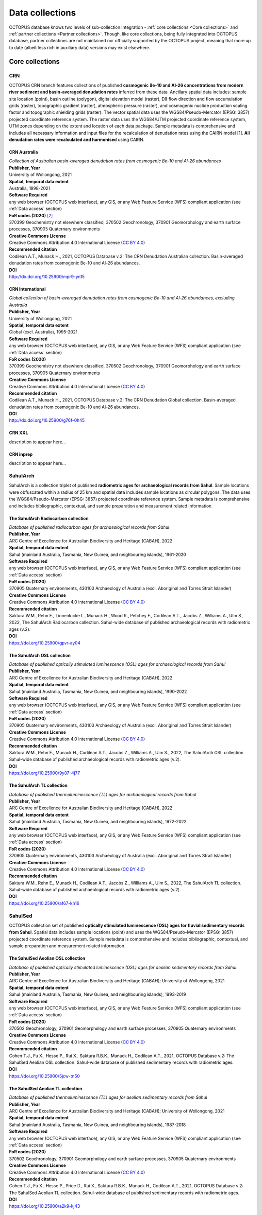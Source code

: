 ================
Data collections
================
OCTOPUS database knows two levels of sub-collection integration - :ref:`core collections <Core collections>` and :ref:`partner collections <Partner collections>`. Though, like core collections, being fully integrated into OCTOPUS database, partner collections are not maintained nor officially supported by the OCTOPUS project, meaning that more up to date (albeit less rich in auxiliary data) versions may exist elsewhere.

..  _link-target:
Core collections
----------------

CRN
~~~
OCTOPUS CRN branch features collections of published **cosmogenic Be-10 and Al-26 concentrations from modern river sediment and basin-averaged denudation rates** inferred from these data. Ancillary spatial data includes: sample site location (point), basin outline (polygon), digital elevation model (raster), D8 flow direction and flow accumulation grids (raster), topographic gradient (raster), atmospheric pressure (raster), and cosmogenic nuclide production scaling factor and topographic shielding grids (raster). The vector spatial data uses the WGS84/Pseudo-Mercator (EPSG: 3857) projected coordinate reference system. The raster data uses the WGS84/UTM projected coordinate reference system, UTM zones depending on the extent and location of each data package. Sample metadata is comprehensive and includes all necessary information and input files for the recalculation of denudation rates using the CAIRN model [#]_. **All denudation rates were recalculated and harmonised** using CAIRN.

CRN Australia
"""""""""""""
| *Collection of Australian basin-averaged denudation rates from cosmogenic Be-10 and Al-26 abundances*
| **Publisher, Year**
| University of Wollongong, 2021
| **Spatial, temporal data extent**
| Australia, 1998-2021
| **Software Required**
| any web browser (OCTOPUS web interface), any GIS, or any Web Feature Service (WFS) compliant application (see :ref:`Data access` section)
| **FoR codes (2020)** [#]_
| 370399 Geochemistry not elsewhere classified, 370502 Geochronology, 370901 Geomorphology and earth surface processes, 370905 Quaternary environments
| **Creative Commons License**
| Creative Commons Attribution 4.0 International License (`CC BY 4.0 <https://creativecommons.org/licenses/by/4.0/>`_)
| **Recommended citation**
| Codilean A.T., Munack H., 2021, OCTOPUS Database v.2: The CRN Denudation Australian collection. Basin-averaged denudation rates from cosmogenic Be-10 and Al-26 abundances.
| **DOI**
| http://dx.doi.org/10.25900/mpr9-yn15

CRN International
"""""""""""""""""
| *Global collection of basin-averaged denudation rates from cosmogenic Be-10 and Al-26 abundances, excluding Australia*
| **Publisher, Year**
| University of Wollongong, 2021
| **Spatial, temporal data extent**
| Global (excl. Australia), 1995-2021
| **Software Required**
| any web browser (OCTOPUS web interface), any GIS, or any Web Feature Service (WFS) compliant application (see :ref:`Data access` section)
| **FoR codes (2020)**
| 370399 Geochemistry not elsewhere classified, 370502 Geochronology, 370901 Geomorphology and earth surface processes, 370905 Quaternary environments
| **Creative Commons License**
| Creative Commons Attribution 4.0 International License (`CC BY 4.0 <https://creativecommons.org/licenses/by/4.0/>`_)
| **Recommended citation**
| Codilean A.T., Munack H., 2021, OCTOPUS Database v.2: The CRN Denudation Global collection. Basin-averaged denudation rates from cosmogenic Be-10 and Al-26 abundances.
| **DOI**
| http://dx.doi.org/10.25900/g76f-0h45

CRN XXL
"""""""
| description to appear here...

CRN inprep
""""""""""
| description to appear here...

SahulArch
~~~~~~~~~
SahulArch is a collection triplet of published **radiometric ages for archaeological records from Sahul**. Sample locations were obfuscated within a radius of 25 km and spatial data includes sample locations as circular polygons. The data uses the WGS84/Pseudo-Mercator (EPSG: 3857) projected coordinate reference system. Sample metadata is comprehensive and includes bibliographic, contextual, and sample preparation and measurement related information.

The SahulArch Radiocarbon collection
""""""""""""""""""""""""""""""""""""
| *Database of published radiocarbon ages for archaeological records from Sahul*
| **Publisher, Year**
| ARC Centre of Excellence for Australian Biodiversity and Heritage (CABAH), 2022
| **Spatial, temporal data extent**
| Sahul (mainland Australia, Tasmania, New Guinea, and neighbouring islands), 1961-2020
| **Software Required**
| any web browser (OCTOPUS web interface), any GIS, or any Web Feature Service (WFS) compliant application (see :ref:`Data access` section)
| **FoR codes (2020)**
| 370905 Quaternary environments, 430103 Archaeology of Australia (excl. Aboriginal and Torres Strait Islander)
| **Creative Commons License**
| Creative Commons Attribution 4.0 International License (`CC BY 4.0 <https://creativecommons.org/licenses/by/4.0/>`_)
| **Recommended citation**
| Saktura W.M., Rehn E., Linnenlucke L., Munack H., Wood R., Petchey F., Codilean A.T., Jacobs Z., Williams A., Ulm S., 2022, The SahulArch Radiocarbon collection. Sahul-wide database of published archaeological records with radiometric ages (v.2).
| **DOI**
| https://doi.org/10.25900/gpvr-ay04

The SahulArch OSL collection
""""""""""""""""""""""""""""
| *Database of published optically stimulated luminescence (OSL) ages for archaeological records from Sahul*
| **Publisher, Year**
| ARC Centre of Excellence for Australian Biodiversity and Heritage (CABAH), 2022
| **Spatial, temporal data extent**
| Sahul (mainland Australia, Tasmania, New Guinea, and neighbouring islands), 1990-2022
| **Software Required**
| any web browser (OCTOPUS web interface), any GIS, or any Web Feature Service (WFS) compliant application (see :ref:`Data access` section)
| **FoR codes (2020)**
| 370905 Quaternary environments, 430103 Archaeology of Australia (excl. Aboriginal and Torres Strait Islander)
| **Creative Commons License**
| Creative Commons Attribution 4.0 International License (`CC BY 4.0 <https://creativecommons.org/licenses/by/4.0/>`_)
| **Recommended citation**
| Saktura W.M., Rehn E., Munack H., Codilean A.T., Jacobs Z., Williams A., Ulm S., 2022, The SahulArch OSL collection. Sahul-wide database of published archaeological records with radiometric ages (v.2).
| **DOI**
| https://doi.org/10.25900/9y07-4j77

The SahulArch TL collection
"""""""""""""""""""""""""""
| *Database of published thermoluminescence (TL) ages for archaeological records from Sahul*
| **Publisher, Year**
| ARC Centre of Excellence for Australian Biodiversity and Heritage (CABAH), 2022
| **Spatial, temporal data extent**
| Sahul (mainland Australia, Tasmania, New Guinea, and neighbouring islands), 1972-2022
| **Software Required**
| any web browser (OCTOPUS web interface), any GIS, or any Web Feature Service (WFS) compliant application (see :ref:`Data access` section)
| **FoR codes (2020)**
| 370905 Quaternary environments, 430103 Archaeology of Australia (excl. Aboriginal and Torres Strait Islander)
| **Creative Commons License**
| Creative Commons Attribution 4.0 International License (`CC BY 4.0 <https://creativecommons.org/licenses/by/4.0/>`_)
| **Recommended citation**
| Saktura W.M., Rehn E., Munack H., Codilean A.T., Jacobs Z., Williams A., Ulm S., 2022, The SahulArch TL collection. Sahul-wide database of published archaeological records with radiometric ages (v.2).
| **DOI**
| https://doi.org/10.25900/af67-kh16

SahulSed
~~~~~~~~
OCTOPUS collection set of published **optically stimulated luminescence (OSL) ages for fluvial sedimentary records from Sahul**. Spatial data includes sample locations (point) and uses the WGS84/Pseudo-Mercator (EPSG: 3857) projected coordinate reference system. Sample metadata is comprehensive and includes bibliographic, contextual, and sample preparation and measurement related information.

The SahulSed Aeolian OSL collection
"""""""""""""""""""""""""""""""""""
| *Database of published optically stimulated luminescence (OSL) ages for aeolian sedimentary records from Sahul*
| **Publisher, Year**
| ARC Centre of Excellence for Australian Biodiversity and Heritage (CABAH); University of Wollongong, 2021
| **Spatial, temporal data extent**
| Sahul (mainland Australia, Tasmania, New Guinea, and neighbouring islands), 1993-2019
| **Software Required**
| any web browser (OCTOPUS web interface), any GIS, or any Web Feature Service (WFS) compliant application (see :ref:`Data access` section)
| **FoR codes (2020)**
| 370502 Geochronology, 370901 Geomorphology and earth surface processes, 370905 Quaternary environments
| **Creative Commons License**
| Creative Commons Attribution 4.0 International License (`CC BY 4.0 <https://creativecommons.org/licenses/by/4.0/>`_)
| **Recommended citation**
| Cohen T.J., Fu X., Hesse P., Rui X., Saktura R.B.K., Munack H., Codilean A.T., 2021, OCTOPUS Database v.2: The SahulSed Aeolian OSL collection. Sahul-wide database of published sedimentary records with radiometric ages.
| **DOI**
| https://doi.org/10.25900/5jcw-tn50

The SahulSed Aeolian TL collection
""""""""""""""""""""""""""""""""""
| *Database of published thermoluminescence (TL) ages for aeolian sedimentary records from Sahul*
| **Publisher, Year**
| ARC Centre of Excellence for Australian Biodiversity and Heritage (CABAH); University of Wollongong, 2021
| **Spatial, temporal data extent**
| Sahul (mainland Australia, Tasmania, New Guinea, and neighbouring islands), 1987-2018
| **Software Required**
| any web browser (OCTOPUS web interface), any GIS, or any Web Feature Service (WFS) compliant application (see :ref:`Data access` section)
| **FoR codes (2020)**
| 370502 Geochronology, 370901 Geomorphology and earth surface processes, 370905 Quaternary environments
| **Creative Commons License**
| Creative Commons Attribution 4.0 International License (`CC BY 4.0 <https://creativecommons.org/licenses/by/4.0/>`_)
| **Recommended citation**
| Cohen T.J., Fu X., Hesse P., Price D., Rui X., Saktura R.B.K., Munack H., Codilean A.T., 2021, OCTOPUS Database v.2: The SahulSed Aeolian TL collection. Sahul-wide database of published sedimentary records with radiometric ages.
| **DOI**
| https://doi.org/10.25900/a2k9-kj43

The SahulSed Fluvial OSL collection
"""""""""""""""""""""""""""""""""""
| *Database of published optically stimulated luminescence (OSL) ages for fluvial sedimentary records from Sahul*
| **Publisher, Year**
| ARC Centre of Excellence for Australian Biodiversity and Heritage (CABAH); University of Wollongong, 2021
| **Spatial, temporal data extent**
| Sahul (mainland Australia, Tasmania, New Guinea, and neighbouring islands), 1997-2020
| **Software Required**
| any web browser (OCTOPUS web interface), any GIS, or any Web Feature Service (WFS) compliant application (see :ref:`Data access` section)
| **FoR codes (2020)**
| 370502 Geochronology, 370901 Geomorphology and earth surface processes, 370905 Quaternary environments
| **Creative Commons License**
| Creative Commons Attribution 4.0 International License (`CC BY 4.0 <https://creativecommons.org/licenses/by/4.0/>`_)
| **Recommended citation**
| Cohen T.J., Saktura W.M., Jansen J.D., Rui X., Saktura R.B.K., Munack H., Codilean A.T., 2021, OCTOPUS Database v.2: The SahulSed Fluvial OSL collection. Sahul-wide database of published sedimentary records with radiometric ages.
| **DOI**
| https://doi.org/10.25900/p5ye-rn35

The SahulSed Fluvial TL collection
""""""""""""""""""""""""""""""""""
| *Database of published thermoluminescence (TL) ages for fluvial sedimentary records from Sahul*
| **Publisher, Year**
| ARC Centre of Excellence for Australian Biodiversity and Heritage (CABAH); University of Wollongong, 2021
| **Spatial, temporal data extent**
| Sahul (mainland Australia, Tasmania, New Guinea, and neighbouring islands), 1986-2020
| **Software Required**
| any web browser (OCTOPUS web interface), any GIS, or any Web Feature Service (WFS) compliant application (see :ref:`Data access` section)
| **FoR codes (2020)**
| 370502 Geochronology, 370901 Geomorphology and earth surface processes, 370905 Quaternary environments
| **Creative Commons License**
| Creative Commons Attribution 4.0 International License (`CC BY 4.0 <https://creativecommons.org/licenses/by/4.0/>`_)
| **Recommended citation**
| Cohen T.J., Saktura W.M., Jansen J.D., Price D., Rui X., Saktura R.B.K., Munack H., Codilean A.T., 2021, OCTOPUS Database v.2: The SahulSed Fluvial TL collection. Sahul-wide database of published sedimentary records with radiometric ages.
| **DOI**
| https://doi.org/10.25900/2a76-vw55

The SahulSed Lacustrine OSL collection
""""""""""""""""""""""""""""""""""""""
| *Database of published optically stimulated luminescence (OSL) ages for lacustrine sedimentary records from Sahul*
| **Publisher, Year**
| ARC Centre of Excellence for Australian Biodiversity and Heritage (CABAH); University of Wollongong, 2021
| **Spatial, temporal data extent**
| Sahul (mainland Australia, Tasmania, New Guinea, and neighbouring islands), 1997-2020
| **Software Required**
| any web browser (OCTOPUS web interface), any GIS, or any Web Feature Service (WFS) compliant application (see :ref:`Data access` section)
| **FoR codes (2020)**
| 370502 Geochronology, 370901 Geomorphology and earth surface processes, 370905 Quaternary environments
| **Creative Commons License**
| Creative Commons Attribution 4.0 International License (`CC BY 4.0 <https://creativecommons.org/licenses/by/4.0/>`_)
| **Recommended citation**
| Cohen T.J., Fu X., Rui X., Saktura R.B.K., Munack H., Codilean A.T., 2021, OCTOPUS Database v.2: The SahulSed Lacustrine OSL collection. Sahul-wide database of published sedimentary records with radiometric ages.
| **DOI**
| https://doi.org/10.25900/6hmv-zz61

The SahulSed Lacustrine TL collection
"""""""""""""""""""""""""""""""""""""
| *Database of published thermoluminescence (TL) ages for lacustrine sedimentary records from Sahul*
| **Publisher, Year**
| ARC Centre of Excellence for Australian Biodiversity and Heritage (CABAH); University of Wollongong, 2021
| **Spatial, temporal data extent**
| Sahul (mainland Australia, Tasmania, New Guinea, and neighbouring islands), 1991-2015
| **Software Required**
| any web browser (OCTOPUS web interface), any GIS, or any Web Feature Service (WFS) compliant application (see :ref:`Data access` section)
| **FoR codes (2020)**
| 370502 Geochronology, 370901 Geomorphology and earth surface processes, 370905 Quaternary environments
| **Creative Commons License**
| Creative Commons Attribution 4.0 International License (`CC BY 4.0 <https://creativecommons.org/licenses/by/4.0/>`_)
| **Recommended citation**
| Cohen T.J., Fu X., Price D., Rui X., Saktura R.B.K., Munack H., Codilean A.T., 2021, OCTOPUS Database v.2: The SahulSed Lacustrine TL collection. Sahul-wide database of published sedimentary records with radiometric ages.
| **DOI**
| https://doi.org/10.25900/32de-mj32

..  _link-target:
Partner collections
-------------------

FosSahul
~~~~~~~~
| description to appear here...

expage
~~~~~~
| description to appear here...

.. rubric:: Footnotes

.. [#] `https://github.com/LSDtopotools/LSDTopoTools_CRNBasinwide <https://github.com/LSDtopotools/LSDTopoTools_CRNBasinwide>`_
.. [#] `https://www.arc.gov.au/manage-your-grant/classification-codes-rfcd-seo-and-anzsic-codes <https://www.arc.gov.au/manage-your-grant/classification-codes-rfcd-seo-and-anzsic-codes>`_
